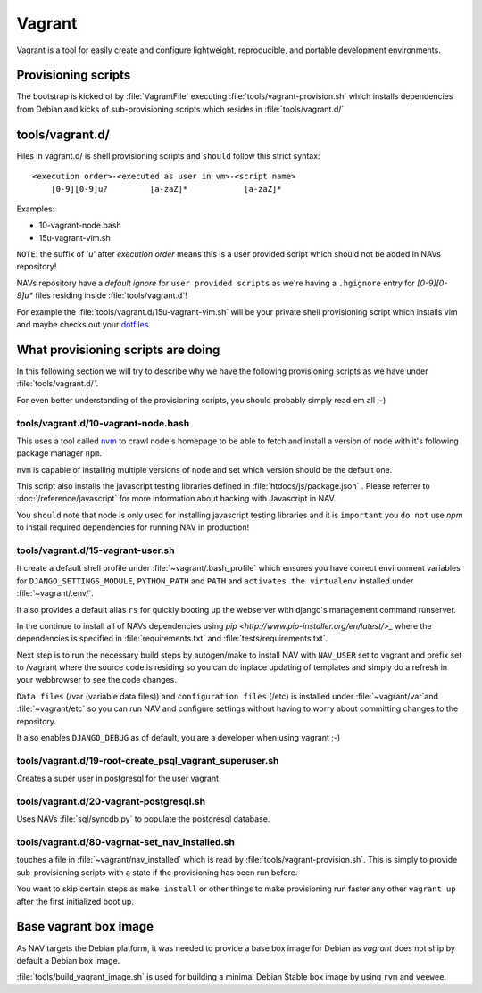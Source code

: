 =======
Vagrant
=======

Vagrant is a tool for easily create and configure lightweight, reproducible, and
portable development environments.

Provisioning scripts
--------------------

The bootstrap is kicked of by :file:`VagrantFile` executing
:file:`tools/vagrant-provision.sh` which installs dependencies from Debian
and kicks of sub-provisioning scripts which resides in :file:`tools/vagrant.d/`

tools/vagrant.d/
----------------

Files in vagrant.d/ is shell provisioning scripts and ``should`` follow this
strict syntax:

::

 <execution order>-<executed as user in vm>-<script name>
     [0-9][0-9]u?         [a-zaZ]*            [a-zaZ]*

Examples:

* 10-vagrant-node.bash
* 15u-vagrant-vim.sh

``NOTE``: the suffix of '`u`' after `execution order` means this is a user
provided script which should not be added in NAVs repository!

NAVs repository have a `default ignore` for ``user provided scripts`` as we're
having a ``.hgignore`` entry for `[0-9][0-9]u*` files residing inside
:file:`tools/vagrant.d`!

For example the :file:`tools/vagrant.d/15u-vagrant-vim.sh` will be your private
shell provisioning script which installs vim and maybe checks out your
`dotfiles <http://dotfiles.github.io/>`_

What provisioning scripts are doing
-----------------------------------

In this following section we will try to describe why we have the following
provisioning scripts as we have under :file:`tools/vagrant.d/`.

For even better understanding of the provisioning scripts, you should probably
simply read em all ;-)

tools/vagrant.d/10-vagrant-node.bash
^^^^^^^^^^^^^^^^^^^^^^^^^^^^^^^^^^^^

This uses a tool called `nvm <https://github.com/uninett-nav/nvm>`_ to crawl
node's homepage to be able to fetch and install a version of ``node`` with it's
following package manager ``npm``.

``nvm`` is capable of installing multiple versions of node and set which version
should be the default one.

This script also installs the javascript testing libraries defined in
:file:`htdocs/js/package.json` . Please referrer to :doc:`/reference/javascript`
for more information about hacking with Javascript in NAV.

You ``should`` note that node is only used for installing javascript testing
libraries and it is ``important`` you ``do not`` use `npm` to install required
dependencies for running NAV in production!

tools/vagrant.d/15-vagrant-user.sh
^^^^^^^^^^^^^^^^^^^^^^^^^^^^^^^^^^

It create a default shell profile under :file:`~vagrant/.bash_profile` which
ensures you have correct environment variables for ``DJANGO_SETTINGS_MODULE``,
``PYTHON_PATH`` and ``PATH`` and ``activates the virtualenv`` installed under
:file:`~vagrant/.env/`.

It also provides a default alias ``rs`` for quickly booting up the webserver
with django's management command runserver.

In the continue to install all of NAVs dependencies using
`pip <http://www.pip-installer.org/en/latest/>_` where the dependencies is
specified in :file:`requirements.txt` and :file:`tests/requirements.txt`.

Next step is to run the necessary build steps by autogen/make to install NAV
with ``NAV_USER`` set to vagrant and prefix set to /vagrant where the source
code is residing so you can do inplace updating of templates and simply do a
refresh in your webbrowser to see the code changes.

``Data files`` (/var (variable data files)) and ``configuration files`` (/etc)
is installed under :file:`~vagrant/var`and :file:`~vagrant/etc` so you can run
NAV and configure settings without having to worry about committing changes to
the repository.

It also enables ``DJANGO_DEBUG`` as of default, you are a developer when using
vagrant ;-)

tools/vagrant.d/19-root-create_psql_vagrant_superuser.sh
^^^^^^^^^^^^^^^^^^^^^^^^^^^^^^^^^^^^^^^^^^^^^^^^^^^^^^^^

Creates a super user in postgresql for the user vagrant.

tools/vagrant.d/20-vagrant-postgresql.sh
^^^^^^^^^^^^^^^^^^^^^^^^^^^^^^^^^^^^^^^^

Uses NAVs :file:`sql/syncdb.py` to populate the postgresql database.

tools/vagrant.d/80-vagrnat-set_nav_installed.sh
^^^^^^^^^^^^^^^^^^^^^^^^^^^^^^^^^^^^^^^^^^^^^^^

touches a file in :file:`~vagrant/nav_installed` which is read by
:file:`tools/vagrant-provision.sh`. This is simply to provide sub-provisioning
scripts with a state if the provisioning has been run before.

You want to skip certain steps as ``make install`` or other things to make
provisioning run faster any other ``vagrant up`` after the first initialized
boot up.

Base vagrant box image
----------------------

As NAV targets the Debian platform, it was needed to provide a base box image
for Debian as `vagrant` does not ship by default a Debian box image.

:file:`tools/build_vagrant_image.sh` is used for building a minimal Debian
Stable box image by using ``rvm`` and ``veewee``.

